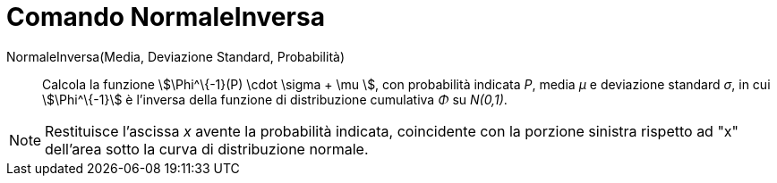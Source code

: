 = Comando NormaleInversa

NormaleInversa(Media, Deviazione Standard, Probabilità)::
  Calcola la funzione stem:[\Phi^\{-1}(P) \cdot \sigma + \mu ], con probabilità indicata _P_, media _μ_ e deviazione
  standard _σ_, in cui stem:[\Phi^\{-1}] è l'inversa della funzione di distribuzione cumulativa _Φ_ su _N(0,1)_.

[NOTE]
====

Restituisce l'ascissa _x_ avente la probabilità indicata, coincidente con la porzione sinistra rispetto ad "x" dell'area
sotto la curva di distribuzione normale.

====
